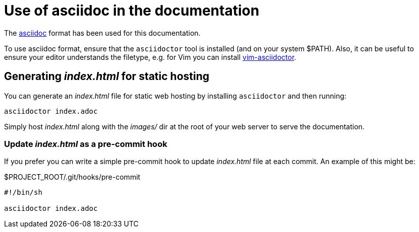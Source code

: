 = Use of asciidoc in the documentation

The https://asciidoctor.org/[asciidoc] format has been used for this documentation.

To use asciidoc format, ensure that the `asciidoctor` tool is installed (and on your system $PATH).
Also, it can be useful to ensure your editor understands the filetype, e.g. for Vim you can install https://github.com/habamax/vim-asciidoctor[vim-asciidoctor].

== Generating _index.html_ for static hosting

You can generate an _index.html_ file for static web hosting by installing `asciidoctor` and then running:

[source,bash]
----
asciidoctor index.adoc
----

Simply host _index.html_ along with the _images/_ dir at the root of your web server to serve the documentation.

=== Update _index.html_ as a pre-commit hook

If you prefer you can write a simple pre-commit hook to update _index.html_ file at each commit.
An example of this might be:

.$PROJECT_ROOT/.git/hooks/pre-commit
[source,text]
----
#!/bin/sh

asciidoctor index.adoc
----
